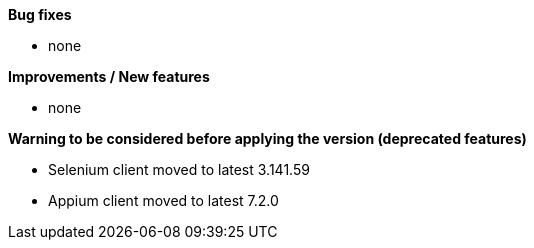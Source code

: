 *Bug fixes*
[square]
* none

*Improvements / New features*
[square]
* none

*Warning to be considered before applying the version (deprecated features)*
[square]
* Selenium client moved to latest 3.141.59
* Appium client moved to latest 7.2.0
